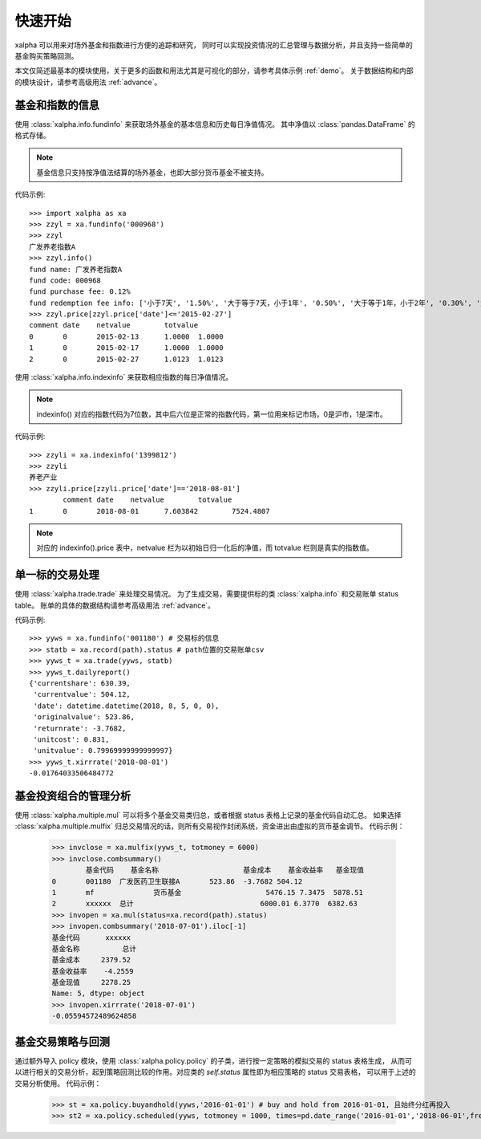 ========
快速开始
========
xalpha 可以用来对场外基金和指数进行方便的追踪和研究，
同时可以实现投资情况的汇总管理与数据分析，并且支持一些简单的基金购买策略回测。

本文仅简述最基本的模块使用，关于更多的函数和用法尤其是可视化的部分，请参考具体示例 :ref:`demo`。
关于数据结构和内部的模块设计，请参考高级用法 :ref:`advance`。

基金和指数的信息
----------------
使用 :class:`xalpha.info.fundinfo` 来获取场外基金的基本信息和历史每日净值情况。
其中净值以 :class:`pandas.DataFrame`  的格式存储。

.. note:: 
	基金信息只支持按净值法结算的场外基金，也即大部分货币基金不被支持。

代码示例::

	>>> import xalpha as xa
	>>> zzyl = xa.fundinfo('000968') 
	>>> zzyl
	广发养老指数A
	>>> zzyl.info()
	fund name: 广发养老指数A
	fund code: 000968
	fund purchase fee: 0.12%
	fund redemption fee info: ['小于7天', '1.50%', '大于等于7天，小于1年', '0.50%', '大于等于1年，小于2年', '0.30%', '大于等于2年', '0.00%']
	>>> zzyl.price[zzyl.price['date']<='2015-02-27']
	comment	date	netvalue	totvalue
	0	0	2015-02-13	1.0000	1.0000
	1	0	2015-02-17	1.0000	1.0000
	2	0	2015-02-27	1.0123	1.0123

使用 :class:`xalpha.info.indexinfo` 来获取相应指数的每日净值情况。

.. note::
	indexinfo() 对应的指数代码为7位数，其中后六位是正常的指数代码，第一位用来标记市场，0是沪市，1是深市。

代码示例::

	>>> zzyli = xa.indexinfo('1399812')
	>>> zzyli
	养老产业
	>>> zzyli.price[zzyli.price['date']=='2018-08-01']
		comment	date	netvalue	totvalue
	1	0	2018-08-01	7.603842	7524.4807

.. note::
	对应的 indexinfo().price 表中，netvalue 栏为以初始日归一化后的净值，而 totvalue 栏则是真实的指数值。

单一标的交易处理
-----------------
使用 :class:`xalpha.trade.trade` 来处理交易情况。
为了生成交易，需要提供标的类 :class:`xalpha.info` 和交易账单 status table。
账单的具体的数据结构请参考高级用法 :ref:`advance`。

代码示例::

	>>> yyws = xa.fundinfo('001180') # 交易标的信息
	>>> statb = xa.record(path).status # path位置的交易账单csv
	>>> yyws_t = xa.trade(yyws, statb) 
	>>> yyws_t.dailyreport()
	{'currentshare': 630.39,
	 'currentvalue': 504.12,
	 'date': datetime.datetime(2018, 8, 5, 0, 0),
	 'originalvalue': 523.86,
	 'returnrate': -3.7682,
	 'unitcost': 0.831,
	 'unitvalue': 0.79969999999999997}
	>>> yyws_t.xirrrate('2018-08-01')
	-0.01764033506484772

基金投资组合的管理分析
----------------------
使用 :class:`xalpha.multiple.mul` 可以将多个基金交易类归总，或者根据 status 表格上记录的基金代码自动汇总。
如果选择 :class:`xalpha.multiple.mulfix` 归总交易情况的话，则所有交易视作封闭系统，资金进出由虚拟的货币基金调节。
代码示例：

	>>> invclose = xa.mulfix(yyws_t, totmoney = 6000)
	>>> invclose.combsummary()
		基金代码	基金名称			基金成本	基金收益率	基金现值
	0	001180	广发医药卫生联接A	523.86	-3.7682	504.12
	1	mf		货币基金			5476.15	7.3475	5878.51
	2	xxxxxx	总计				6000.01	6.3770	6382.63
	>>> invopen = xa.mul(status=xa.record(path).status)
	>>> invopen.combsummary('2018-07-01').iloc[-1]
	基金代码      xxxxxx
	基金名称          总计
	基金成本     2379.52
	基金收益率    -4.2559
	基金现值     2278.25
	Name: 5, dtype: object
	>>> invopen.xirrrate('2018-07-01')
	-0.05594572489624858

基金交易策略与回测
------------------
通过额外导入 policy 模块，使用 :class:`xalpha.policy.policy` 的子类，进行按一定策略的模拟交易的 status 表格生成，
从而可以进行相关的交易分析，起到策略回测比较的作用。对应类的 `self.status` 属性即为相应策略的 status 交易表格，
可以用于上述的交易分析使用。
代码示例：

	>>> st = xa.policy.buyandhold(yyws,'2016-01-01') # buy and hold from 2016-01-01, 且始终分红再投入
	>>> st2 = xa.policy.scheduled(yyws, totmoney = 1000, times=pd.date_range('2016-01-01','2018-06-01',freq='W-THU')) # 定投 status 的生成：从2016-01-01 到 2018-06-01 每周四进行定额定投 1000 元。



